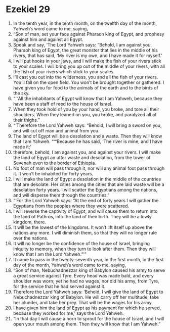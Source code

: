 ﻿
* Ezekiel 29
1. In the tenth year, in the tenth month, on the twelfth day of the month, Yahweh’s word came to me, saying, 
2. “Son of man, set your face against Pharaoh king of Egypt, and prophesy against him and against all Egypt. 
3. Speak and say, ‘The Lord Yahweh says: “Behold, I am against you, Pharaoh king of Egypt, the great monster that lies in the middle of his rivers, that has said, ‘My river is my own, and I have made it for myself.’ 
4. I will put hooks in your jaws, and I will make the fish of your rivers stick to your scales. I will bring you up out of the middle of your rivers, with all the fish of your rivers which stick to your scales. 
5. I’ll cast you out into the wilderness, you and all the fish of your rivers. You’ll fall on the open field. You won’t be brought together or gathered. I have given you for food to the animals of the earth and to the birds of the sky. 
6. “‘“All the inhabitants of Egypt will know that I am Yahweh, because they have been a staff of reed to the house of Israel. 
7. When they took hold of you by your hand, you broke, and tore all their shoulders. When they leaned on you, you broke, and paralyzed all of their thighs.” 
8. “‘Therefore the Lord Yahweh says: “Behold, I will bring a sword on you, and will cut off man and animal from you. 
9. The land of Egypt will be a desolation and a waste. Then they will know that I am Yahweh. “‘“Because he has said, ‘The river is mine, and I have made it;’ 
10. therefore, behold, I am against you, and against your rivers. I will make the land of Egypt an utter waste and desolation, from the tower of Seveneh even to the border of Ethiopia. 
11. No foot of man will pass through it, nor will any animal foot pass through it. It won’t be inhabited for forty years. 
12. I will make the land of Egypt a desolation in the middle of the countries that are desolate. Her cities among the cities that are laid waste will be a desolation forty years. I will scatter the Egyptians among the nations, and will disperse them through the countries.” 
13. “‘For the Lord Yahweh says: “At the end of forty years I will gather the Egyptians from the peoples where they were scattered. 
14. I will reverse the captivity of Egypt, and will cause them to return into the land of Pathros, into the land of their birth. They will be a lowly kingdom, there. 
15. It will be the lowest of the kingdoms. It won’t lift itself up above the nations any more. I will diminish them, so that they will no longer rule over the nations. 
16. It will no longer be the confidence of the house of Israel, bringing iniquity to memory, when they turn to look after them. Then they will know that I am the Lord Yahweh.”’” 
17. It came to pass in the twenty-seventh year, in the first month, in the first day of the month, Yahweh’s word came to me, saying, 
18. “Son of man, Nebuchadnezzar king of Babylon caused his army to serve a great service against Tyre. Every head was made bald, and every shoulder was worn; yet he had no wages, nor did his army, from Tyre, for the service that he had served against it. 
19. Therefore the Lord Yahweh says: ‘Behold, I will give the land of Egypt to Nebuchadnezzar king of Babylon. He will carry off her multitude, take her plunder, and take her prey. That will be the wages for his army. 
20. I have given him the land of Egypt as his payment for which he served, because they worked for me,’ says the Lord Yahweh. 
21. “In that day I will cause a horn to sprout for the house of Israel, and I will open your mouth among them. Then they will know that I am Yahweh.” 
